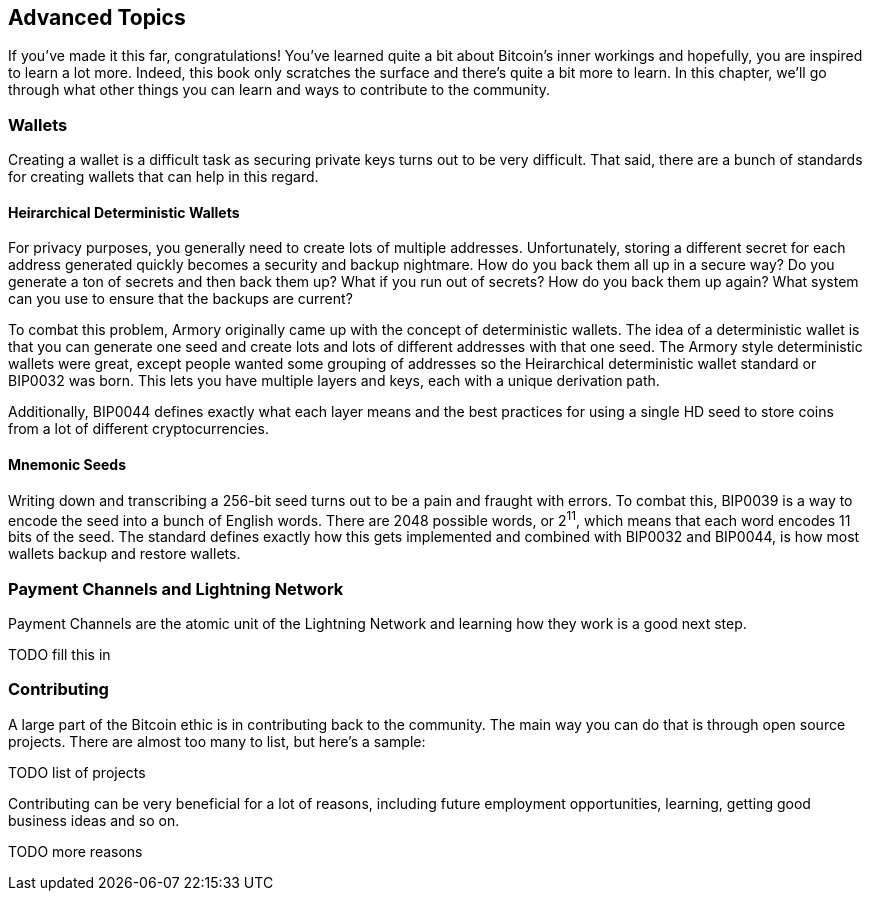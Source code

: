 ## Advanced Topics

If you've made it this far, congratulations! You've learned quite a bit about Bitcoin's inner workings and hopefully, you are inspired to learn a lot more. Indeed, this book only scratches the surface and there's quite a bit more to learn. In this chapter, we'll go through what other things you can learn and ways to contribute to the community.

### Wallets

Creating a wallet is a difficult task as securing private keys turns out to be very difficult. That said, there are a bunch of standards for creating wallets that can help in this regard.

#### Heirarchical Deterministic Wallets

For privacy purposes, you generally need to  create lots of multiple addresses. Unfortunately, storing a different secret for each address generated quickly becomes a security and backup nightmare. How do you back them all up in a secure way? Do you generate a ton of secrets and then back them up? What if you run out of secrets? How do you back them up again? What system can you use to ensure that the backups are current?

To combat this problem, Armory originally came up with the concept of deterministic wallets. The idea of a deterministic wallet is that you can generate one seed and create lots and lots of different addresses with that one seed. The Armory style deterministic wallets were great, except people wanted some grouping of addresses so the Heirarchical deterministic wallet standard or BIP0032 was born. This lets you have multiple layers and keys, each with a unique derivation path.

Additionally, BIP0044 defines exactly what each layer means and the best practices for using a single HD seed to store coins from a lot of different cryptocurrencies.

#### Mnemonic Seeds

Writing down and transcribing a 256-bit seed turns out to be a pain and fraught with errors. To combat this, BIP0039 is a way to encode the seed into a bunch of English words. There are 2048 possible words, or 2^11^, which means that each word encodes 11 bits of the seed. The standard defines exactly how this gets implemented and combined with BIP0032 and BIP0044, is how most wallets backup and restore wallets.

### Payment Channels and Lightning Network

Payment Channels are the atomic unit of the Lightning Network and learning how they work is a good next step.

TODO fill this in

### Contributing

A large part of the Bitcoin ethic is in contributing back to the community. The main way you can do that is through open source projects. There are almost too many to list, but here's a sample:

TODO list of projects

Contributing can be very beneficial for a lot of reasons, including future employment opportunities, learning, getting good business ideas and so on.

TODO more reasons


